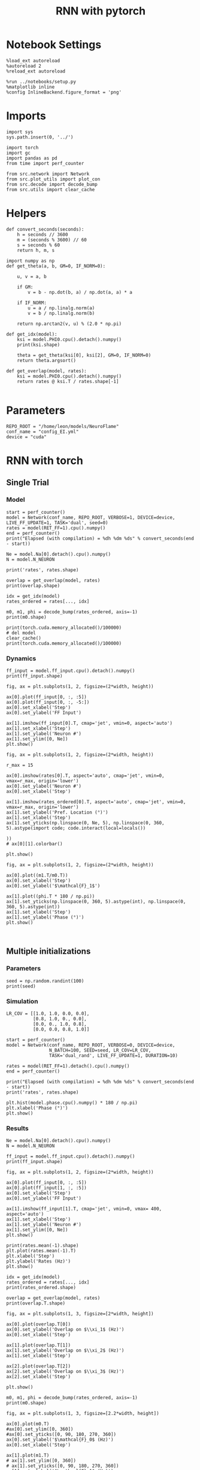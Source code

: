 #+STARTUP: fold
#+TITLE: RNN with pytorch
#+PROPERTY: header-args:ipython :results both :exports both :async yes :session torch :kernel torch

* Notebook Settings

#+begin_src ipython
  %load_ext autoreload
  %autoreload 2
  %reload_ext autoreload

  %run ../notebooks/setup.py
  %matplotlib inline
  %config InlineBackend.figure_format = 'png'
#+end_src

#+RESULTS:
: The autoreload extension is already loaded. To reload it, use:
:   %reload_ext autoreload
: Python exe
: /home/leon/mambaforge/envs/torch/bin/python

* Imports

#+begin_src ipython
  import sys
  sys.path.insert(0, '../')

  import torch
  import gc
  import pandas as pd
  from time import perf_counter

  from src.network import Network
  from src.plot_utils import plot_con
  from src.decode import decode_bump
  from src.utils import clear_cache
#+end_src

#+RESULTS:
* Helpers

#+begin_src ipython
  def convert_seconds(seconds):
      h = seconds // 3600
      m = (seconds % 3600) // 60
      s = seconds % 60
      return h, m, s
#+end_src

#+RESULTS:

#+begin_src ipython :tangle ../src/lr_utils.py
  import numpy as np
  def get_theta(a, b, GM=0, IF_NORM=0):

      u, v = a, b

      if GM:
          v = b - np.dot(b, a) / np.dot(a, a) * a

      if IF_NORM:
          u = a / np.linalg.norm(a)
          v = b / np.linalg.norm(b)

      return np.arctan2(v, u) % (2.0 * np.pi)
#+end_src

#+RESULTS:

#+begin_src ipython :tangle ../src/lr_utils.py
  def get_idx(model):
      ksi = model.PHI0.cpu().detach().numpy()
      print(ksi.shape)

      theta = get_theta(ksi[0], ksi[2], GM=0, IF_NORM=0)
      return theta.argsort()
#+end_src

#+RESULTS:

#+begin_src ipython :tangle ../src/lr_utils.py
  def get_overlap(model, rates):
      ksi = model.PHI0.cpu().detach().numpy()
      return rates @ ksi.T / rates.shape[-1]

#+end_src

#+RESULTS:

* Parameters

#+begin_src ipython
  REPO_ROOT = "/home/leon/models/NeuroFlame"
  conf_name = "config_EI.yml"
  device = "cuda"
#+end_src

#+RESULTS:

* RNN with torch
** Single Trial
*** Model

#+begin_src ipython
  start = perf_counter()
  model = Network(conf_name, REPO_ROOT, VERBOSE=1, DEVICE=device, LIVE_FF_UPDATE=1, TASK='dual', seed=0)
  rates = model(RET_FF=1).cpu().numpy()
  end = perf_counter()
  print("Elapsed (with compilation) = %dh %dm %ds" % convert_seconds(end - start))

  Ne = model.Na[0].detach().cpu().numpy()
  N = model.N_NEURON

  print('rates', rates.shape)
#+end_src

#+RESULTS:
:RESULTS:
: Na tensor([2000,  500], device='cuda:0', dtype=torch.int32) Ka tensor([250., 250.], device='cuda:0') csumNa tensor([   0, 2000, 2500], device='cuda:0')
# [goto error]
#+begin_example
  ---------------------------------------------------------------------------
  RuntimeError                              Traceback (most recent call last)
  Cell In[14], line 2
        1 start = perf_counter()
  ----> 2 model = Network(conf_name, REPO_ROOT, VERBOSE=1, DEVICE=device, LIVE_FF_UPDATE=1, TASK='dual', seed=0)
        3 rates = model(RET_FF=1).cpu().numpy()
        4 end = perf_counter()

  File ~/models/NeuroFlame/org/../src/network.py:43, in Network.__init__(self, conf_name, repo_root, **kwargs)
       40 self.__dict__.update(config.__dict__)
       42 # Initialize weight matrix
  ---> 43 self.initWeights()
       45 # Initialize low rank connectivity for training
       46 if self.LR_TRAIN:

  File ~/models/NeuroFlame/org/../src/network.py:116, in Network.initWeights(self)
      114     self.Wab_T = self.Wab_T.T.to_sparse()
      115 elif self.SPARSE == "semi":
  --> 116     self.Wab_T = to_sparse_semi_structured(self.Wab_T)
      117 else:
      118     # take weights transpose for optim
      119     self.Wab_T = self.Wab_T.T

  File ~/mambaforge/envs/torch/lib/python3.10/site-packages/torch/sparse/semi_structured.py:515, in to_sparse_semi_structured(original_tensor, transposed)
      464 def to_sparse_semi_structured(
      465     original_tensor: torch.Tensor,
      466     transposed: bool = False,
      467 ) -> SparseSemiStructuredTensor:
      468     """
      469     This function converts a dense tensor into a sparse semi-structured tensor.
      470     It will return a SparseSemiStructuredTensor, a subclass of torch.Tensor.
     (...)
      513        dtype=torch.int16))
      514     """
  --> 515     return SparseSemiStructuredTensor(
      516         original_tensor, original_shape=original_tensor.shape, transposed=transposed
      517     )

  File ~/mambaforge/envs/torch/lib/python3.10/site-packages/torch/sparse/semi_structured.py:192, in SparseSemiStructuredTensor.__init__(self, original_tensor, original_shape, compressed_tensor_cusparselt, sparse_tensor_cutlass, meta_tensor_cutlass, transposed)
      187 min_cols = _DTYPE_TO_SEMI_STRUCTURED_SPARSE_CONFIG[
      188     original_tensor.dtype
      189 ].min_cols
      190 if m < min_rows or m % min_rows or n < min_cols or n % min_cols:
      191     # TODO in the future we can add in padding to support dimensions that aren't perfect multiples
  --> 192     raise RuntimeError(
      193         f"Error original_tensor.shape {original_tensor.shape} is not supported! "
      194         f"Both dimensions must be larger or equal than and a multiple of ({min_rows}, {min_cols})"
      195     )
      197 compressed_tensor_cusparselt = None
      198 sparse_tensor_cutlass = None

  RuntimeError: Error original_tensor.shape torch.Size([2500, 2500]) is not supported! Both dimensions must be larger or equal than and a multiple of (32, 64)
#+end_example
:END:

#+begin_src ipython
  overlap = get_overlap(model, rates)
  print(overlap.shape)

  idx = get_idx(model)
  rates_ordered = rates[..., idx]

  m0, m1, phi = decode_bump(rates_ordered, axis=-1)
  print(m0.shape)
#+end_src

#+RESULTS:
:RESULTS:
# [goto error]
: ---------------------------------------------------------------------------
: NameError                                 Traceback (most recent call last)
: Cell In[9], line 1
: ----> 1 overlap = get_overlap(model, rates)
:       2 print(overlap.shape)
:       4 idx = get_idx(model)
:
: NameError: name 'model' is not defined
:END:

#+begin_src ipython
  print(torch.cuda.memory_allocated()/100000)
  # del model
  clear_cache()
  print(torch.cuda.memory_allocated()/100000)
#+end_src

#+RESULTS:
: 0.1792
: 0.1792

*** Dynamics

#+begin_src ipython
  ff_input = model.ff_input.cpu().detach().numpy()
  print(ff_input.shape)

  fig, ax = plt.subplots(1, 2, figsize=(2*width, height))

  ax[0].plot(ff_input[0, :, :5])
  ax[0].plot(ff_input[0, :, -5:])
  ax[0].set_xlabel('Step')
  ax[0].set_ylabel('FF Input')

  ax[1].imshow(ff_input[0].T, cmap='jet', vmin=0, aspect='auto')
  ax[1].set_xlabel('Step')
  ax[1].set_ylabel('Neuron #')
  ax[1].set_ylim([0, Ne])
  plt.show()
#+end_src

#+RESULTS:
:RESULTS:
# [goto error]
: ---------------------------------------------------------------------------
: NameError                                 Traceback (most recent call last)
: Cell In[11], line 1
: ----> 1 ff_input = model.ff_input.cpu().detach().numpy()
:       2 print(ff_input.shape)
:       4 fig, ax = plt.subplots(1, 2, figsize=(2*width, height))
:
: NameError: name 'model' is not defined
:END:

#+begin_src ipython
  fig, ax = plt.subplots(1, 2, figsize=(2*width, height))

  r_max = 15

  ax[0].imshow(rates[0].T, aspect='auto', cmap='jet', vmin=0, vmax=r_max, origin='lower')
  ax[0].set_ylabel('Neuron #')
  ax[0].set_xlabel('Step')

  ax[1].imshow(rates_ordered[0].T, aspect='auto', cmap='jet', vmin=0, vmax=r_max, origin='lower')
  ax[1].set_ylabel('Pref. Location (°)')
  ax[1].set_xlabel('Step')
  ax[1].set_yticks(np.linspace(0, Ne, 5), np.linspace(0, 360, 5).astype(import code; code.interact(local=locals())
                                                                        ))
  # ax[0][1].colorbar()

  plt.show()
#+end_src

#+RESULTS:
:RESULTS:
# [goto error]
:   Cell In[12], line 12
:     ax[1].set_yticks(np.linspace(0, Ne, 5), np.linspace(0, 360, 5).astype(import code; code.interact(local=locals())
:                                                                           ^
: SyntaxError: invalid syntax
:END:

#+begin_src ipython
  fig, ax = plt.subplots(1, 2, figsize=(2*width, height))

  ax[0].plot((m1.T/m0.T))
  ax[0].set_xlabel('Step')
  ax[0].set_ylabel('$\mathcal{F}_1$')

  ax[1].plot((phi.T * 180 / np.pi))
  ax[1].set_yticks(np.linspace(0, 360, 5).astype(int), np.linspace(0, 360, 5).astype(int))
  ax[1].set_xlabel('Step')
  ax[1].set_ylabel('Phase (°)')
  plt.show()
#+end_src

#+RESULTS:
:RESULTS:
# [goto error]
: ---------------------------------------------------------------------------
: NameError                                 Traceback (most recent call last)
: Cell In[13], line 3
:       1 fig, ax = plt.subplots(1, 2, figsize=(2*width, height))
: ----> 3 ax[0].plot((m1.T/m0.T))
:       4 ax[0].set_xlabel('Step')
:       5 ax[0].set_ylabel('$\mathcal{F}_1$')
:
: NameError: name 'm1' is not defined
[[file:./.ob-jupyter/ed329e5e73b4a2155bc02a9f6c9827cc39687c2e.png]]
:END:

#+begin_src ipython

#+end_src

#+RESULTS:

** Multiple initializations
*** Parameters

#+begin_src ipython
  seed = np.random.randint(100)
  print(seed)
#+end_src

#+RESULTS:
: 9

*** Simulation

#+begin_src ipython
  LR_COV = [[1.0, 1.0, 0.0, 0.0],
            [0.8, 1.0, 0., 0.0],
            [0.0, 0., 1.0, 0.8],
            [0.0, 0.0, 0.8, 1.0]]

  start = perf_counter()
  model = Network(conf_name, REPO_ROOT, VERBOSE=0, DEVICE=device,
                  N_BATCH=100, SEED=seed, LR_COV=LR_COV,
                  TASK='dual_rand', LIVE_FF_UPDATE=1, DURATION=10)

  rates = model(RET_FF=1).detach().cpu().numpy()
  end = perf_counter()

  print("Elapsed (with compilation) = %dh %dm %ds" % convert_seconds(end - start))
  print('rates', rates.shape)
#+end_src

#+RESULTS:
: Elapsed (with compilation) = 0h 0m 10s
: rates (100, 101, 2000)

#+begin_src ipython
  plt.hist(model.phase.cpu().numpy() * 180 / np.pi)
  plt.xlabel('Phase (°)')
  plt.show()
#+end_src

#+RESULTS:
[[file:./.ob-jupyter/51df94f1a84967d9921cd2d4eb7c82401b4c06de.png]]

*** Results

#+begin_src ipython
  Ne = model.Na[0].detach().cpu().numpy()
  N = model.N_NEURON

  ff_input = model.ff_input.cpu().detach().numpy()
  print(ff_input.shape)

  fig, ax = plt.subplots(1, 2, figsize=(2*width, height))

  ax[0].plot(ff_input[0, :, :5])
  ax[0].plot(ff_input[1, :, :5])
  ax[0].set_xlabel('Step')
  ax[0].set_ylabel('FF Input')

  ax[1].imshow(ff_input[1].T, cmap='jet', vmin=0, vmax= 400, aspect='auto')
  ax[1].set_xlabel('Step')
  ax[1].set_ylabel('Neuron #')
  ax[1].set_ylim([0, Ne])
  plt.show()
#+end_src

#+RESULTS:
:RESULTS:
: (100, 101, 2000)
[[file:./.ob-jupyter/9973fd9559fbdb9e882db4e21a1ddde0b49309a5.png]]
:END:

#+begin_src ipython
  print(rates.mean(-1).shape)
  plt.plot(rates.mean(-1).T)
  plt.xlabel('Step')
  plt.ylabel('Rates (Hz)')
  plt.show()
#+end_src

#+RESULTS:
:RESULTS:
: (100, 101)
[[file:./.ob-jupyter/25a2b332b00bd58163da089512393514914db7fd.png]]
:END:

#+begin_src ipython
  idx = get_idx(model)
  rates_ordered = rates[..., idx]
  print(rates_ordered.shape)
#+end_src

#+RESULTS:
: (4, 2000)
: (100, 101, 2000)

#+begin_src ipython
  overlap = get_overlap(model, rates)
  print(overlap.T.shape)
#+end_src

#+RESULTS:
: (4, 101, 100)

#+begin_src ipython
  fig, ax = plt.subplots(1, 3, figsize=[2*width, height])

  ax[0].plot(overlap.T[0])
  ax[0].set_ylabel('Overlap on $\\xi_1$ (Hz)')
  ax[0].set_xlabel('Step')

  ax[1].plot(overlap.T[1])
  ax[1].set_ylabel('Overlap on $\\xi_2$ (Hz)')
  ax[1].set_xlabel('Step')

  ax[2].plot(overlap.T[2])
  ax[2].set_ylabel('Overlap on $\\xi_3$ (Hz)')
  ax[2].set_xlabel('Step')

  plt.show()
#+end_src

#+RESULTS:
[[file:./.ob-jupyter/ac84ab22af2dad54b63d987169f3bc8bce70f7ea.png]]

#+begin_src ipython
  m0, m1, phi = decode_bump(rates_ordered, axis=-1)
  print(m0.shape)
#+end_src

#+RESULTS:
: (100, 101)

#+begin_src ipython
  fig, ax = plt.subplots(1, 3, figsize=[2.2*width, height])

  ax[0].plot(m0.T)
  #ax[0].set_ylim([0, 360])
  #ax[0].set_yticks([0, 90, 180, 270, 360])
  ax[0].set_ylabel('$\mathcal{F}_0$ (Hz)')
  ax[0].set_xlabel('Step')

  ax[1].plot(m1.T)
  # ax[1].set_ylim([0, 360])
  # ax[1].set_yticks([0, 90, 180, 270, 360])
  ax[1].set_ylabel('$\mathcal{F}_1$ (Hz)')
  ax[1].set_xlabel('Step')

  ax[2].plot(phi.T * 180 / np.pi, alpha=.2)
  ax[2].set_ylim([0, 360])
  ax[2].set_yticks([0, 90, 180, 270, 360])
  ax[2].set_ylabel('Phase (°)')
  ax[2].set_xlabel('Step')

  plt.show()
#+end_src

#+RESULTS:
[[file:./.ob-jupyter/28dcf3cb1ebdfbc91022ed1302491eb29cf43318.png]]

#+begin_src ipython
  print(rates_ordered.shape)

  plt.imshow(rates_ordered[0].T, aspect='auto', cmap='jet', vmin=0, vmax=10)
  plt.ylabel('Pref. Location (°)')
  plt.xlabel('Time (au)')
  plt.yticks(np.linspace(0, rates_ordered.shape[-1], 5), np.linspace(0, 360, 5).astype(int))
  plt.colorbar()
  plt.show()
#+end_src

#+RESULTS:
:RESULTS:
: (100, 101, 2000)
[[file:./.ob-jupyter/2abee316f84ae7ec79a448dab886cb0258eec0c6.png]]
:END:

#+begin_src ipython
  print(m0.shape)
  x = m1[:, -1]/ m0[:, -1] * np.cos(phi[:, -1])
  y = m1[:, -1] / m0[:, -1] * np.sin(phi[:, -1])

  fig, ax = plt.subplots(figsize=(height, height))
  ax.plot(x, y, 'o')
  ax.set_xlim([-2, 2])
  ax.set_ylim([-2, 2])
  plt.show()
#+end_src

#+RESULTS:
:RESULTS:
: (100, 101)
[[file:./.ob-jupyter/9728e9c64098a10dcef50abacb80eac4202231fc.png]]
:END:

#+begin_src ipython

#+end_src

#+RESULTS:

** Behavior
*** Helpers

#+begin_src ipython
  def run_behavior(conf_name, cov_list, n_ini, seed, device=device, **kwargs):
      start = perf_counter()

      rates = []
      ksi = []
      with torch.no_grad():
          for cov in cov_list:

              model = Network(conf_name, REPO_ROOT, DEVICE=device,
                              LR_COV = [[1.0, 0.9, 0.0, 0.0],
                                        [0.9, 1.0, cov, 0.0],
                                        [0.0, cov, 1.0, 0.9],
                                        [0.0, 0.0, 0.9, 1.0]],
                              LIVE_FF_UPDATE=1,
                              VERBOSE=0, SEED=seed, N_BATCH=2*n_ini, **kwargs)

              rates.append(model().cpu().detach().numpy())
              ksi.append(model.PHI0.cpu().detach().numpy())

              model.cpu()
              del model

              gc.collect()
              torch.cuda.empty_cache()

      end = perf_counter()

      print("Elapsed (with compilation) = %dh %dm %ds" % convert_seconds(end - start))

      return np.array(rates), np.array(ksi)
#+end_src

#+RESULTS:

*** Parameters

#+begin_src ipython
  REPO_ROOT = "/home/leon/models/NeuroFlame"
  conf_name = "config_EI.yml"
#+end_src

#+RESULTS:

#+begin_src ipython
  cov_list = np.linspace(0.1, 0, 5)
  print(cov_list)
  n_ini = 32
  seed = np.random.randint(100)
  # 34, 53
  print(seed)
#+end_src

#+RESULTS:
: [0.1   0.075 0.05  0.025 0.   ]
: 61

#+begin_src ipython
  def ret_overlap(rates, ksi):
      rates_ord = np.zeros(rates.shape)
      overlap = []

      for i in range(len(cov_list)):
          theta = get_theta(ksi[i][0], ksi[i][2], GM=0, IF_NORM=0)

          overlap.append(rates[i] @ ksi[i].T / rates.shape[-1])

          index_order = theta.argsort()
          rates_ord[i] = rates[i][..., index_order]

      return np.array(overlap), rates_ord
  #+end_src

#+RESULTS:

*** Single run

#+begin_src ipython
  I0 = [.1, 0.0, 0.0]
  rates, ksi = run_behavior(conf_name, cov_list, n_ini, seed, device=device, I0=I0)
#+end_src

#+RESULTS:
#+begin_example
  Unexpected exception formatting exception. Falling back to standard exception
  Traceback (most recent call last):
    File "/home/leon/mambaforge/envs/torch/lib/python3.10/site-packages/IPython/core/interactiveshell.py", line 3526, in run_code
      exec(code_obj, self.user_global_ns, self.user_ns)
    File "/home/leon/tmp/ipykernel_1976997/3336055171.py", line 2, in <module>
      rates, ksi = run_behavior(conf_name, cov_list, n_ini, seed, device='cuda', I0=I0)
    File "/home/leon/tmp/ipykernel_1976997/3679561983.py", line 9, in run_behavior
      model = Network(conf_name, REPO_ROOT, DEVICE=device,
    File "/home/leon/models/NeuroTorch/org/../src/network.py", line 36, in __init__
    File "/home/leon/models/NeuroTorch/org/../src/configuration.py", line 39, in __call__
    File "/home/leon/models/NeuroTorch/org/../src/configuration.py", line 34, in forward
    File "/home/leon/models/NeuroTorch/org/../src/configuration.py", line 161, in init_const
    File "/home/leon/mambaforge/envs/torch/lib/python3.10/site-packages/torch/distributions/distribution.py", line 164, in sample
      return self.rsample(sample_shape)
    File "/home/leon/mambaforge/envs/torch/lib/python3.10/site-packages/torch/distributions/multivariate_normal.py", line 242, in rsample
      return self.loc + _batch_mv(self._unbroadcasted_scale_tril, eps)
    File "/home/leon/mambaforge/envs/torch/lib/python3.10/site-packages/torch/distributions/multivariate_normal.py", line 22, in _batch_mv
      return torch.matmul(bmat, bvec.unsqueeze(-1)).squeeze(-1)
  RuntimeError: expected scalar type Float but found Double

  During handling of the above exception, another exception occurred:

  Traceback (most recent call last):
    File "/home/leon/mambaforge/envs/torch/lib/python3.10/site-packages/IPython/core/interactiveshell.py", line 2120, in showtraceback
      stb = self.InteractiveTB.structured_traceback(
    File "/home/leon/mambaforge/envs/torch/lib/python3.10/site-packages/IPython/core/ultratb.py", line 1435, in structured_traceback
      return FormattedTB.structured_traceback(
    File "/home/leon/mambaforge/envs/torch/lib/python3.10/site-packages/IPython/core/ultratb.py", line 1326, in structured_traceback
      return VerboseTB.structured_traceback(
    File "/home/leon/mambaforge/envs/torch/lib/python3.10/site-packages/IPython/core/ultratb.py", line 1173, in structured_traceback
      formatted_exception = self.format_exception_as_a_whole(etype, evalue, etb, number_of_lines_of_context,
    File "/home/leon/mambaforge/envs/torch/lib/python3.10/site-packages/IPython/core/ultratb.py", line 1088, in format_exception_as_a_whole
      frames.append(self.format_record(record))
    File "/home/leon/mambaforge/envs/torch/lib/python3.10/site-packages/IPython/core/ultratb.py", line 970, in format_record
      frame_info.lines, Colors, self.has_colors, lvals
    File "/home/leon/mambaforge/envs/torch/lib/python3.10/site-packages/IPython/core/ultratb.py", line 792, in lines
      return self._sd.lines
    File "/home/leon/mambaforge/envs/torch/lib/python3.10/site-packages/stack_data/utils.py", line 144, in cached_property_wrapper
      value = obj.__dict__[self.func.__name__] = self.func(obj)
    File "/home/leon/mambaforge/envs/torch/lib/python3.10/site-packages/stack_data/core.py", line 734, in lines
      pieces = self.included_pieces
    File "/home/leon/mambaforge/envs/torch/lib/python3.10/site-packages/stack_data/utils.py", line 144, in cached_property_wrapper
      value = obj.__dict__[self.func.__name__] = self.func(obj)
    File "/home/leon/mambaforge/envs/torch/lib/python3.10/site-packages/stack_data/core.py", line 681, in included_pieces
      pos = scope_pieces.index(self.executing_piece)
    File "/home/leon/mambaforge/envs/torch/lib/python3.10/site-packages/stack_data/utils.py", line 144, in cached_property_wrapper
      value = obj.__dict__[self.func.__name__] = self.func(obj)
    File "/home/leon/mambaforge/envs/torch/lib/python3.10/site-packages/stack_data/core.py", line 660, in executing_piece
      return only(
    File "/home/leon/mambaforge/envs/torch/lib/python3.10/site-packages/executing/executing.py", line 190, in only
      raise NotOneValueFound('Expected one value, found 0')
  executing.executing.NotOneValueFound: Expected one value, found 0
#+end_example

#+begin_src ipython
  print(rates.shape)
  print(ksi.shape)
#+end_src

#+RESULTS:
:RESULTS:
: (100, 101, 2000)
# [goto error]
: ---------------------------------------------------------------------------
: NameError                                 Traceback (most recent call last)
: Cell In[41], line 2
:       1 print(rates.shape)
: ----> 2 print(ksi.shape)
:
: NameError: name 'ksi' is not defined
:END:

#+begin_src ipython
  I0 = [.1, .1, 0.0]
  ratesGo, ksiGo = run_behavior(conf_name, cov_list, n_ini, seed, device='cuda', I0=I0)
#+end_src

#+RESULTS:
#+begin_example
  Unexpected exception formatting exception. Falling back to standard exception
  Traceback (most recent call last):
    File "/home/leon/mambaforge/envs/torch/lib/python3.10/site-packages/IPython/core/interactiveshell.py", line 3526, in run_code
      exec(code_obj, self.user_global_ns, self.user_ns)
    File "/home/leon/tmp/ipykernel_1976997/3361441905.py", line 2, in <module>
      ratesGo, ksiGo = run_behavior(conf_name, cov_list, n_ini, seed, device=device, I0=I0)
    File "/home/leon/tmp/ipykernel_1976997/3679561983.py", line 9, in run_behavior
      model = Network(conf_name, REPO_ROOT, DEVICE=device,
    File "/home/leon/models/NeuroTorch/org/../src/network.py", line 36, in __init__
    File "/home/leon/models/NeuroTorch/org/../src/configuration.py", line 39, in __call__
    File "/home/leon/models/NeuroTorch/org/../src/configuration.py", line 34, in forward
    File "/home/leon/models/NeuroTorch/org/../src/configuration.py", line 161, in init_const
    File "/home/leon/mambaforge/envs/torch/lib/python3.10/site-packages/torch/distributions/distribution.py", line 164, in sample
      return self.rsample(sample_shape)
    File "/home/leon/mambaforge/envs/torch/lib/python3.10/site-packages/torch/distributions/multivariate_normal.py", line 242, in rsample
      return self.loc + _batch_mv(self._unbroadcasted_scale_tril, eps)
    File "/home/leon/mambaforge/envs/torch/lib/python3.10/site-packages/torch/distributions/multivariate_normal.py", line 22, in _batch_mv
      return torch.matmul(bmat, bvec.unsqueeze(-1)).squeeze(-1)
  RuntimeError: expected scalar type Float but found Double

  During handling of the above exception, another exception occurred:

  Traceback (most recent call last):
    File "/home/leon/mambaforge/envs/torch/lib/python3.10/site-packages/IPython/core/interactiveshell.py", line 2120, in showtraceback
      stb = self.InteractiveTB.structured_traceback(
    File "/home/leon/mambaforge/envs/torch/lib/python3.10/site-packages/IPython/core/ultratb.py", line 1435, in structured_traceback
      return FormattedTB.structured_traceback(
    File "/home/leon/mambaforge/envs/torch/lib/python3.10/site-packages/IPython/core/ultratb.py", line 1326, in structured_traceback
      return VerboseTB.structured_traceback(
    File "/home/leon/mambaforge/envs/torch/lib/python3.10/site-packages/IPython/core/ultratb.py", line 1173, in structured_traceback
      formatted_exception = self.format_exception_as_a_whole(etype, evalue, etb, number_of_lines_of_context,
    File "/home/leon/mambaforge/envs/torch/lib/python3.10/site-packages/IPython/core/ultratb.py", line 1088, in format_exception_as_a_whole
      frames.append(self.format_record(record))
    File "/home/leon/mambaforge/envs/torch/lib/python3.10/site-packages/IPython/core/ultratb.py", line 970, in format_record
      frame_info.lines, Colors, self.has_colors, lvals
    File "/home/leon/mambaforge/envs/torch/lib/python3.10/site-packages/IPython/core/ultratb.py", line 792, in lines
      return self._sd.lines
    File "/home/leon/mambaforge/envs/torch/lib/python3.10/site-packages/stack_data/utils.py", line 144, in cached_property_wrapper
      value = obj.__dict__[self.func.__name__] = self.func(obj)
    File "/home/leon/mambaforge/envs/torch/lib/python3.10/site-packages/stack_data/core.py", line 734, in lines
      pieces = self.included_pieces
    File "/home/leon/mambaforge/envs/torch/lib/python3.10/site-packages/stack_data/utils.py", line 144, in cached_property_wrapper
      value = obj.__dict__[self.func.__name__] = self.func(obj)
    File "/home/leon/mambaforge/envs/torch/lib/python3.10/site-packages/stack_data/core.py", line 681, in included_pieces
      pos = scope_pieces.index(self.executing_piece)
    File "/home/leon/mambaforge/envs/torch/lib/python3.10/site-packages/stack_data/utils.py", line 144, in cached_property_wrapper
      value = obj.__dict__[self.func.__name__] = self.func(obj)
    File "/home/leon/mambaforge/envs/torch/lib/python3.10/site-packages/stack_data/core.py", line 660, in executing_piece
      return only(
    File "/home/leon/mambaforge/envs/torch/lib/python3.10/site-packages/executing/executing.py", line 190, in only
      raise NotOneValueFound('Expected one value, found 0')
  executing.executing.NotOneValueFound: Expected one value, found 0
#+end_example

#+begin_src ipython
  print(ratesGo.shape)
  print(ksiGo.shape)
#+end_src

#+RESULTS:
:RESULTS:
# [goto error]
: ---------------------------------------------------------------------------
: NameError                                 Traceback (most recent call last)
: Cell In[43], line 1
: ----> 1 print(ratesGo.shape)
:       2 print(ksiGo.shape)
:
: NameError: name 'ratesGo' is not defined
:END:

#+begin_src ipython
  overlap1, rates1 = ret_overlap(rates, ksi)
  overlap2, rates2 = ret_overlap(ratesGo, ksiGo)
#+end_src

#+RESULTS:
:RESULTS:
# [goto error]
: ---------------------------------------------------------------------------
: NameError                                 Traceback (most recent call last)
: Cell In[44], line 1
: ----> 1 overlap1, rates1 = ret_overlap(rates, ksi)
:       2 overlap2, rates2 = ret_overlap(ratesGo, ksiGo)
:
: NameError: name 'ksi' is not defined
:END:

#+begin_src ipython
  print(overlap1.shape)
  print(overlap2.shape)
#+end_src

#+RESULTS:
:RESULTS:
# [goto error]
: ---------------------------------------------------------------------------
: NameError                                 Traceback (most recent call last)
: Cell In[45], line 1
: ----> 1 print(overlap1.shape)
:       2 print(overlap2.shape)
:
: NameError: name 'overlap1' is not defined
:END:

#+begin_src ipython
  # n_ini = 16
  fig, ax = plt.subplots(1, 2, figsize=(2*width, height))

  ax[0].plot(overlap1[:, :n_ini, -5:, 0].mean((1,2)), '-rs')
  ax[0].plot(overlap1[:, n_ini:, -5:, 0].mean((1,2)), '-ro')
  ax[0].set_ylabel('Sample Overlap')
  ax[0].set_xlabel('Day')
  ax[0].set_title('DPA')

  ax[1].plot(overlap2[:, :n_ini, -5:, 0].mean((1,2)), '-bs')
  ax[1].plot(overlap2[:, n_ini:, -5:, 0].mean((1,2)), '-bo')
  ax[1].set_ylabel('Sample Overlap')
  ax[1].set_xlabel('Day')
  ax[1].set_title('Dual Go')

  plt.show()
#+end_src

#+RESULTS:

#+begin_src ipython
  readout1A = overlap1[:, :n_ini, -5:, 0]
  readout1B = overlap1[:, n_ini:, -5:, 0]

  readout1 = np.stack((readout1A, readout1B))
  # print(readout1.shape)

  perf1 = (readout1[0]>0).mean((1, 2))
  perf1 += (readout1[1]<0).mean((1, 2))

  readout2A = overlap2[:, :n_ini, -5:, 0]
  readout2B = overlap2[:, n_ini:, -5:, 0]

  readout2 = np.stack((readout2A, readout2B))
  print((readout2[0]>0).shape)

  perf2 = (readout2[0]>0).mean((1, 2))

  perf2 += (readout2[1]<0).mean((1, 2))

  plt.plot(perf1/2, 'r')
  plt.plot(perf2/2, 'b')

  plt.ylabel('Performance')
  plt.xlabel('Day')
  plt.show()
#+end_src
#+RESULTS:

#+begin_src ipython

#+end_src

#+RESULTS:

**** Performance from phase

#+begin_src ipython
  def get_perf(rates):
      m0, m1, phi = decode_bump(rates, axis=-1)
      x = m1[..., -1] / m0[..., -1] * np.cos(phi[..., -1])
      performance = (x[: , :n_ini] < 0).mean(1) * 100
      performance += (x[: , n_ini:] > 0).mean(1) * 100

      return performance / 2
#+end_src

#+RESULTS:

#+begin_src ipython
  perf1 = get_perf(rates1)
  print(perf1)
  perf2 = get_perf(rates2)
  print(perf2)

  plt.plot(perf1, 'r')
  plt.plot(perf2, 'b')
  plt.ylabel('Performance')
  plt.xlabel('Day')
  plt.show()
#+end_src

#+RESULTS:

**** Single

#+begin_src ipython
  ini = -1
  overlap = overlap2.copy()
  print(overlap1[ini].shape)
  m0, m1, phi = decode_bump(rates2, axis=-1)
  print(m0[ini].shape)
#+end_src

#+RESULTS:

#+begin_src ipython
  fig, ax = plt.subplots(1, 3, figsize=[2*width, height])

  ax[0].plot(overlap[ini, ..., 0].T, alpha=.2)
  ax[0].set_ylabel('Overlap on $\\xi_1$ (Hz)')
  ax[0].set_xlabel('Step')

  ax[1].plot(overlap[ini, ..., 1].T, alpha=.2)
  ax[1].set_ylabel('Overlap on $\\xi_2$ (Hz)')
  ax[1].set_xlabel('Step')

  ax[2].plot(overlap[ini, ..., 2].T, alpha=.2)
  ax[2].set_ylabel('Overlap on $\\xi_3$ (Hz)')
  ax[2].set_xlabel('Step')

  plt.show()
#+end_src

#+RESULTS:

#+begin_src ipython
  fig, ax = plt.subplots(1, 3, figsize=[2*width, height])

  ax[0].plot(m0[ini].T)
  #ax[0].set_ylim([0, 360])
  #ax[0].set_yticks([0, 90, 180, 270, 360])
  ax[0].set_ylabel('$\mathcal{F}_0$ (Hz)')
  ax[0].set_xlabel('Step')

  ax[1].plot(m1[ini].T)
  # ax[1].set_ylim([0, 360])
  # ax[1].set_yticks([0, 90, 180, 270, 360])
  ax[1].set_ylabel('$\mathcal{F}_1$ (Hz)')
  ax[1].set_xlabel('Step')

  ax[2].plot(phi[ini].T * 180 / np.pi)
  ax[2].set_ylim([0, 360])
  ax[2].set_yticks([0, 90, 180, 270, 360])
  ax[2].set_ylabel('Phase (°)')
  ax[2].set_xlabel('Step')

  plt.show()
#+end_src

#+RESULTS:

#+begin_src ipython
  x = m1[ini, ..., -1] / m0[ini, ..., -1] * np.cos(phi[ini, ..., -1])
  y = m1[ini, ..., -1] / m0[ini, ..., -1] * np.sin(phi[ini, ..., -1])

  fig, ax = plt.subplots(figsize=(height, height))
  ax.plot(x.T, y.T, 'o')
  ax.set_xlim([-2, 2])
  ax.set_ylim([-2, 2])
  plt.show()
#+end_src

#+RESULTS:

#+begin_src ipython

#+end_src

#+RESULTS:

** Run

#+begin_src ipython
  I0 = [.1, 0.0, 0.0]
  rates_list = []
  ksi_list = []

  for i in range(10):
      rates, ksi = run_behavior(conf_name, cov_list, n_ini, seed=i, device=device, I0=I0)
      rates_list.append(rates)
      ksi_list.append(ksi)

  rates_list = np.array(rates_list)
  ksi_list = np.array(ksi_list)
#+end_src

#+RESULTS:

#+begin_src ipython
  overlap_list, rate_list = [], []
  for i in range(rates_list.shape[0]):
      overlap, rates = ret_overlap(rates_list[i], ksi_list[i])
      rate_list.append(rates)
      overlap_list.append(overlap)

  rate_list = np.array(rate_list)
  overlap_list = np.array(overlap_list)
#+end_src

#+RESULTS:

#+begin_src ipython
  print(overlap_list.shape)
#+end_src

#+RESULTS:

#+begin_src ipython
  readoutA = overlap_list[..., :n_ini, -5:, 0]
  readoutB = overlap_list[..., n_ini:, -5:, 0]

  readout = np.stack((readoutA, readoutB))
  print(readout.shape)
#+end_src

#+RESULTS:

#+begin_src ipython
  perf = (readout[0]>0).mean((2, 3))
  perf += (readout[1]<0).mean((2, 3))

  print(perf.shape)

  plt.plot(perf.T/2)
  plt.show()
#+end_src

#+RESULTS:
: 815aeae4-fe7a-47b1-93c0-9a6de7310a75

#+begin_src ipython
  print(rate_list.shape)
#+end_src

#+RESULTS:
: a6346260-0d6e-4bef-bfd6-47170d3974ec

#+begin_src ipython
  m0, m1, phi = decode_bump(rate_list, axis=-1)
  print(m0.shape)
#+end_src

#+RESULTS:
: 2d85253c-36ca-4a76-b2e5-1bf66a38af43

#+begin_src ipython
  ini = 0

  x = m1[:, ini, ..., -1] / m0[:, ini, ..., -1] * np.cos(phi[:, ini, ..., -1])
  y = m1[:, ini, ..., -1] / m0[:, ini, ..., -1] * np.sin(phi[:, ini, ..., -1])

  fig, ax = plt.subplots(figsize=(height, height))
  ax.plot(x.T, y.T, 'o')
  ax.set_xlim([-2, 2])
  ax.set_ylim([-2, 2])
  plt.show()
#+end_src

#+RESULTS:
: 6b615300-4a0b-4159-9543-c8765a6c5bf1

** Different Realizations
*** Helpers

#+begin_src ipython
  def run_X(conf_name, real_list, n_ini, device=device, **kwargs):
      start = perf_counter()

      rates = []
      ksi = []
      with torch.no_grad():
          for real in real_list:

              model = Network(conf_name,
                              REPO_ROOT, DEVICE=device,  VERBOSE=0, SEED=0,
                              LIVE_FF_UPDATE=1, N_BATCH=n_ini, **kwargs)

              # model.I0[0] = .1
              # sample_A = model.init_ff_input()

              # model.I0[0] = -.1
              # sample_B = model.init_ff_input()

              # ff_input = torch.cat((sample_A, sample_B))
              ff_input = None
              ksi.append(model.PHI0.cpu().detach().numpy())
              rates.append(model(ff_input, REC_LAST_ONLY=1).cpu().detach().numpy())

              del model

      end = perf_counter()

      print("Elapsed (with compilation) = %dh %dm %ds" % convert_seconds(end - start))

      return np.array(rates), np.array(ksi)
#+end_src

#+RESULTS:
: db345709-2df5-4cd1-8770-cce14514d3d6

*** Parameters

#+begin_src ipython
  REPO_ROOT = "/home/leon/models/NeuroFlame"
  conf_name = "config_EI.yml"
#+end_src

#+RESULTS:
: 02609ff6-de11-4b61-a772-949cbb513469

#+begin_src ipython
  real_list = np.arange(0, 10)
  n_ini = 32
#+end_src

#+RESULTS:
: b8e62c17-06a9-4e20-a184-c79e0209bc90

*** Run
**** Orthogonal

#+begin_src ipython
    rates, ksi = run_X(conf_name, real_list, n_ini,
                       device=device,
                       LR_COV=[[1.0, 0.9, 0.0, 0.0],
                               [0.9, 1.0, 0.0, 0.0],
                               [0.0, 0.0, 1.0, 0.9],
                               [0.0, 0.0, 0.9, 1.0]]
                       )
#+end_src

#+RESULTS:
: 27a45ec4-7bf0-4229-b186-74012b5a2ea9

#+begin_src ipython
  rates_ord = np.zeros(rates.shape)

  for i in real_list:
      idx = np.arange(0, len(ksi[i][0]))
      theta = get_theta(ksi[i][0], ksi[i][2], GM=0, IF_NORM=1)

      index_order = theta.argsort()
      rates_ord[i] = rates[i][ ..., index_order]
  print(rates_ord.shape)

  m0, m1, phi = decode_bump(rates_ord, axis=-1)
  print(m0.shape)
#+end_src

#+RESULTS:
: ed8b4613-5aee-480f-b1dc-40f915f8a7ae

#+begin_src ipython
  fig, ax = plt.subplots(1, 2, figsize=[2*height, height])

  x = m1 / m0 * np.cos(phi)
  y = m1 / m0 * np.sin(phi)

  ax[0].hist(np.hstack(phi) * 180 / np.pi, density=True, bins='auto')
  ax[0].set_title('$h_S . \\xi_D = 0$')
  ax[0].set_xlim([0, 360])
  ax[0].set_xticks([0, 180, 360])
  ax[0].set_xlabel('Pref. Location (°)')
  ax[0].set_ylabel('Density')

  ax[1].plot(x.T, y.T, 'o')
  ax[1].set_xlim([-2, 2])
  ax[1].set_ylim([-2, 2])
  ax[1].set_title('$h_S . \\xi_D = 0$')
  ax[1].set_xlabel('Sample Axis')
  ax[1].set_ylabel('Distractor Axis')

  plt.show()
#+end_src

#+RESULTS:
: d32309dd-ef31-4809-8c7b-d56697232c3d

#+begin_src ipython

#+end_src

#+RESULTS:
: 7dc8a9ae-9d09-4cca-9fba-118ee52a657b


**** xi_S . xi_D >0

#+begin_src ipython
  rates_cov, ksi_cov = run_X(conf_name, real_list, n_ini,
                             device=device,
                             LR_COV=[[1.0, 0.9, 0.0, 0.0],
                                     [0.9, 1.0, 0.1, 0.0],
                                     [0.0, 0.1, 1.0, 0.9],
                                     [0.0, 0.0, 0.9, 1.0]]
                             )
#+end_src

#+RESULTS:
: 1dc79084-ff7a-48fc-8f0e-a3892b09bd69

#+begin_src ipython
  rates_ord_cov = np.zeros(rates_cov.shape)

  for i in real_list:
      idx = np.arange(0, len(ksi_cov[i][0]))
      theta = get_theta(ksi_cov[i][0], ksi_cov[i][2], GM=0, IF_NORM=1)

      index_order = theta.argsort()
      rates_ord_cov[i] = rates_cov[i][..., index_order]

  print(rates_ord_cov.shape)

  m0_cov, m1_cov, phi_cov = decode_bump(rates_ord_cov, axis=-1)
#+end_src

#+RESULTS:
: 7a602c6b-c164-4a12-bc8a-4e8e0790a9d5

#+begin_src ipython
  fig, ax = plt.subplots(1, 2, figsize=[2*height, height])

  x = m1_cov / m0_cov * np.cos(phi_cov)
  y = m1_cov / m0_cov * np.sin(phi_cov)

  ax[0].hist(np.hstack(phi_cov) * 180 / np.pi, density=True, bins='auto')
  ax[0].set_title('$\\xi_S . \\xi_D > 0$')
  ax[0].set_xlim([0, 360])
  ax[0].set_xticks([0, 180, 360])
  ax[0].set_xlabel('Pref. Location (°)')
  ax[0].set_ylabel('Density')

  ax[1].plot(x.T, y.T, 'o')
  ax[1].set_xlim([-2, 2])
  ax[1].set_ylim([-2, 2])
  # ax[1].set_title('$\\xi_S . \\xi_D > 0$')
  ax[1].set_xlabel('Sample Axis')
  ax[1].set_ylabel('Distractor Axis')

  plt.show()
#+end_src

#+RESULTS:
: 5dc6c7ea-d5fd-430b-9cf7-041639214f9d

#+begin_src ipython

#+end_src

#+RESULTS:
: b5adde7d-744f-43c3-a331-70e61c5154ef

**** h_S . xi_D >0

#+begin_src ipython
  rates_cov2, ksi_cov2 = run_X(conf_name, real_list, n_ini,
                               device=device,
                               LR_COV=[[1.0, 0.9, 0.0, 0.0],
                                       [0.9, 1.0, 0.0, 0.0],
                                       [0.0, 0.0, 0.5, 0.4],
                                       [0.0, 0.0, 0.4, 1.0]]
                               )
#+end_src

#+RESULTS:
: cb9c5699-e296-492a-8fb5-494cede95b99

#+begin_src ipython
  rates_ord_cov2 = np.zeros(rates_cov2.shape)

  for i in real_list:
      idx = np.arange(0, len(ksi_cov2[i][0]))
      theta = get_theta(ksi_cov2[i][0], ksi_cov2[i][2], GM=0, IF_NORM=0)

      index_order = theta.argsort()
      rates_ord_cov2[i] = rates_cov2[i][..., index_order]

  print(rates_ord_cov2.shape)

  m0_cov2, m1_cov2, phi_cov2 = decode_bump(rates_ord_cov2, axis=-1)
#+end_src

#+RESULTS:
: b732e0d1-27a3-40d0-bc23-643b1a34d0e3

#+begin_src ipython
  fig, ax = plt.subplots(1, 2, figsize=[2*height, height])

  x = m1_cov2 / m0_cov2 * np.cos(phi_cov2)
  y = m1_cov2 / m0_cov2 * np.sin(phi_cov2)

  ax[0].hist(np.hstack(phi_cov2) * 180 / np.pi, density=True, bins=20)
  ax[0].set_title('$h_S . \\xi_D > 0$')
  ax[0].set_xlim([0, 360])
  ax[0].set_xticks([0, 180, 360])
  ax[0].set_xlabel('Pref. Location (°)')
  ax[0].set_ylabel('Density')

  ax[1].plot(x.T, y.T, 'o')
  ax[1].set_xlim([-2, 2])
  ax[1].set_ylim([-2, 2])
  ax[1].set_title('$h_S . \\xi_D > 0$')
  ax[1].set_xlabel('Sample Axis')
  ax[1].set_ylabel('Distractor Axis')

  plt.show()
#+end_src

#+RESULTS:
: 4bb8fa96-d811-495e-a052-a83e28412448

#+begin_src ipython

#+end_src

#+RESULTS:
: b03f6aab-07c5-4477-9565-81e2150a6cb1

**** h_S . xi_D >0 and xi_S . xi_D>0

#+begin_src ipython
  rates_cov3, ksi_cov3 = run_X(conf_name, real_list, n_ini,
                               device=device,
                               LR_COV=[[1.0, 0.8, 0.2, 0.0],
                                       [0.8, 1.0, 0.2, 0.0],
                                       [0.2, 0.2, 1.0, 0.8],
                                       [0.0, 0.0, 0.8, 1.0]]
                               )
#+end_src

#+RESULTS:
: 6705e1a3-15cd-42e3-a8a3-f82853434696

#+begin_src ipython
  rates_ord_cov3 = np.zeros(rates_cov3.shape)

  for i in real_list:
      idx = np.arange(0, len(ksi_cov3[i][0]))
      theta = get_theta(ksi_cov3[i][0], ksi_cov3[i][2], GM=0, IF_NORM=0)

      index_order = theta.argsort()
      rates_ord_cov3[i] = rates_cov3[i][..., index_order]

  print(rates_ord_cov3.shape)

  m0_cov3, m1_cov3, phi_cov3 = decode_bump(rates_ord_cov3, axis=-1)
#+end_src

#+RESULTS:
: d43f555b-0a5e-4e27-8331-01d23476e2e5

#+begin_src ipython
  fig, ax = plt.subplots(1, 2, figsize=[2*height, height])

  x = m1_cov3 / m0_cov3 * np.cos(phi_cov3)
  y = m1_cov3 / m0_cov3 * np.sin(phi_cov3)

  # fig.suptitle('$\\xi_S . \\xi_D > 0$, $h_S . \\xi_D > 0$', fontsize=22)

  ax[0].hist(np.hstack(phi_cov3) * 180 / np.pi, density=True, bins='auto')
  ax[0].set_title('$\\xi_S . \\xi_D > 0$ and $h_S . \\xi_D > 0$')
  ax[0].set_xlim([0, 360])
  ax[0].set_xticks([0, 180, 360])
  ax[0].set_xlabel('Pref. Location (°)')
  ax[0].set_ylabel('Density')

  ax[1].plot(x, y, 'o')
  ax[1].set_xlim([-2, 2])
  ax[1].set_ylim([-2, 2])
  # ax[1].set_title('$\\xi_S . \\xi_D > 0$ \n $h_S . \\xi_D > 0$')
  ax[1].set_xlabel('Sample Axis')
  ax[1].set_ylabel('Distractor Axis')

  plt.show()
#+end_src

#+RESULTS:
: 86787637-15a8-4281-83f4-de09a15694e0

#+begin_src ipython

#+end_src

#+RESULTS:
: 38b64e8f-64bd-4150-9f2d-871bdefb7e0a

**** h_S . xi_D >0 and xi_S . xi_D>0

#+begin_src ipython
  rates_cov4, ksi_cov4 = run_X(conf_name, real_list, n_ini,
                               device=device,
                               LR_COV=[[1.0, 0.9, 0.0, 0.0],
                                       [0.9, 1.0, 0.0, 0.0],
                                       [0.0, 0.0, 1.0, 0.2],
                                       [0.0, 0.0, 0.2, 1.0]]
                               )
#+end_src

#+RESULTS:
: b2bc8887-f9ad-4fdd-9ded-7edba71fe2ea

#+begin_src ipython
  rates_ord_cov4 = np.zeros(rates_cov4.shape)

  for i in real_list:
      idx = np.arange(0, len(ksi_cov4[i][0]))
      theta = get_theta(ksi_cov4[i][0], ksi_cov4[i][2], GM=0, IF_NORM=0)

      index_order = theta.argsort()
      rates_ord_cov4[i] = rates_cov4[i][..., index_order]

  print(rates_ord_cov4.shape)

  m0_cov4, m1_cov4, phi_cov4 = decode_bump(rates_ord_cov4, axis=-1)
#+end_src

#+RESULTS:
: afc7ac4b-fba7-4a24-892d-ed0a3b430c79

#+begin_src ipython
  fig, ax = plt.subplots(1, 2, figsize=[2*height, height])

  x = m1_cov4 / m0_cov4 * np.cos(phi_cov4)
  y = m1_cov4 / m0_cov4 * np.sin(phi_cov4)

  # fig.suptitle('$\\xi_S . \\xi_D > 0$, $h_S . \\xi_D > 0$', fontsize=22)

  ax[0].hist(np.hstack(phi_cov4) * 180 / np.pi, density=True, bins='auto')
  ax[0].set_title('$\\xi_S . \\xi_D > 0$ and $h_S . \\xi_D > 0$')
  ax[0].set_xlim([0, 360])
  ax[0].set_xticks([0, 180, 360])
  ax[0].set_xlabel('Pref. Location (°)')
  ax[0].set_ylabel('Density')

  ax[1].plot(x.T, y.T, 'o')
  ax[1].set_xlim([-2, 2])
  ax[1].set_ylim([-2, 2])
  # ax[1].set_title('$\\xi_S . \\xi_D > 0$ \n $h_S . \\xi_D > 0$')
  ax[1].set_xlabel('Sample Axis')
  ax[1].set_ylabel('Distractor Axis')

  plt.show()
#+end_src

#+RESULTS:
: af6107d8-9e16-47ef-8524-b133585b99f6

#+begin_src ipython

#+end_src

#+RESULTS:
: 68b9b652-95ee-4cb7-9e36-708f22b7d3ca
